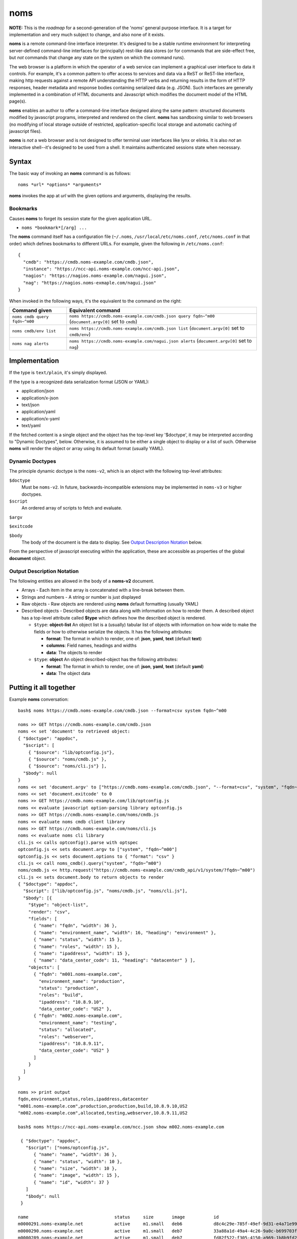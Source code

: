 noms
====

**NOTE:** This is the *roadmap* for a second-generation of the 'noms' general purpose interface. It is a target for implementation and very much subject to change, and also none of it exists.

**noms** is a remote command-line interface interpreter. It's designed to be a stable runtime environment for interpreting server-defined command-line interfaces for (principally) rest-like data stores (or for commands that are side-effect free, but *not* commands that change any state on the system on which the command runs).

The web browser is a platform in which the operator of a web service can implement a graphical user interface to data it controls. For example, it's a common pattern to offer access to services and data via a ReST or ReST-like interface, making http requests against a remote API understanding the HTTP verbs and returning results in the form of HTTP responses, header metadata and response bodies containing serialized data (e.g. JSON). Such interfaces are generally implemented in a combination of HTML documents and Javascript which modifies the document model of the HTML page(s).

**noms** enables an author to offer a command-line interface designed along the same pattern: structured documents modified by javascript programs, interpreted and rendered on the client. **noms** has sandboxing similar to web browsers (no modifying of local storage outside of restricted, application-specific local storage and automatic caching of javascript files).

**noms** is *not* a web browser and is not designed to offer terminal user interfaces like lynx or elinks. It is also *not* an interactive shell--it's designed to be used from a shell. It maintains authenticated sessions state when necessary.

Syntax
------

The basic way of invoking an **noms** command is as follows::

  noms *url* *options* *arguments*

**noms** invokes the app at *url* with the given options and arguments, displaying the results.

Bookmarks
~~~~~~~~~

Causes **noms** to forget its session state for the given application URL.

* ``noms *bookmark*[/arg] ...``

The **noms** command itself has a configuration file (``~/.noms``, ``/usr/local/etc/noms.conf``, ``/etc/noms.conf`` in that order) which defines bookmarks to different URLs. For example, given the following in ``/etc/noms.conf``::

  { 
    "cmdb": "https://cmdb.noms-example.com/cmdb.json",
    "instance": "https://ncc-api.noms-example.com/ncc-api.json",
    "nagios": "https://nagios.noms-example.com/nagui.json",
    "nag": "https://nagios.noms-exmaple.com/nagui.json"
  }

When invoked in the following ways, it's the equivalent to the command on the right:

================================= ==================================================================
Command given                     Equivalent command
================================= ==================================================================
``noms cmdb query fqdn~^m00``     ``noms https://cmdb.noms-example.com/cmdb.json query fqdn~^m00``
                                  (``document.argv[0]`` set to ``cmdb``)
``noms cmdb/env list``            ``noms https://cmdb.noms-example.com/cmdb.json list``
                                  (``document.argv[0]`` set to ``cmdb/env``)
``noms nag alerts``               ``noms https://cmdb.noms-example.com/nagui.json alerts``
                                  (``document.argv[0]`` set to ``nag``)
================================= ==================================================================

Implementation
--------------

If the type is ``text/plain``, it's simply displayed.

If the type is a recognized data serialization format (JSON or YAML):

* application/json
* application/x-json
* text/json
* application/yaml
* application/x-yaml
* text/yaml

If the fetched content is a single object and the object has the top-level key '$doctype', it may be interpreted according to "Dynamic Doctypes", below. Otherwise, it is assumed to be either a single object to display or a list of such. Otherwise **noms** will render the object or array using its default format (usually YAML).

Dynamic Doctypes
~~~~~~~~~~~~~~~~

The principle dynamic doctype is the ``noms-v2``, which is an object with the following top-level attributes:

``$doctype``
  Must be ``noms-v2``. In future, backwards-incompatible extensions may be implemented in ``noms-v3`` or higher doctypes.

``$script``
  An ordered array of scripts to fetch and evaluate.

``$argv``

``$exitcode``

``$body``
  The body of the document is the data to display. See `Output Description Notation`_ below.

From the perspective of javascript executing within the application, these are accessible as properties of the
global **document** object.

Output Description Notation
~~~~~~~~~~~~~~~~~~~~~~~~~~~

The following entities are allowed in the body of a **noms-v2** document.

* Arrays - Each item in the array is concatenated with a line-break between them.
* Strings and numbers - A string or number is just displayed
* Raw objects - Raw objects are rendered using **noms** default formatting (usually YAML)
* Described objects - Described objects are data along with information on how to render them. A described object
  has a top-level attribute called **$type** which defines how the described object is rendered.

  * ``$type``: **object-list** An object list is a (usually) tabular list of objects with information on how
    wide to make the fields or how to otherwise serialize the objects. It has the following attributes:

    * **format**: The format in which to render, one of: **json**, **yaml**, **text** (default **text**)
    * **columns**: Field names, headings and widths
    * **data**: The objects to render

  * ``$type``: **object** An object described-object has the following attributes:

    * **format**: The format in which to render, one of: **json**, **yaml**, **text** (default **yaml**)
    * **data**: The object data

Putting it all together
-----------------------

Example **noms** conversation::

  bash$ noms https://cmdb.noms-example.com/cmdb.json --format=csv system fqdn~^m00

  noms >> GET https://cmdb.noms-example.com/cmdb.json
  noms << set 'document' to retrieved object:
  { "$doctype": "appdoc",
    "$script": [
      { "$source": "lib/optconfig.js"},
      { "$source": "noms/cmdb.js" },
      { "$source": "noms/cli.js"} ],
    "$body": null
  }
  noms << set 'document.argv' to ["https://cmdb.noms-example.com/cmdb.json", "--format=csv", "system", "fqdn~^m00"]
  noms << set 'document.exitcode' to 0
  noms >> GET https://cmdb.noms-example.com/lib/optconfig.js
  noms << evaluate javascript option-parsing library optconfig.js
  noms >> GET https://cmdb.noms-example.com/noms/cmdb.js
  noms << evaluate noms cmdb client library
  noms >> GET https://cmdb.noms-example.com/noms/cli.js
  noms << evaluate noms cli library
  cli.js << calls optconfig().parse with optspec
  optconfig.js << sets document.argv to ["system", "fqdn~^m00"]
  optconfig.js << sets document.options to { "format": "csv" }
  cli.js << call noms_cmdb().query("system", "fqdn~^m00")
  noms/cmdb.js << http.request("https://cmdb.noms-example.com/cmdb_api/v1/system/?fqdn~^m00")
  cli.js << sets document.body to return objects to render
  { "$doctype": "appdoc",
    "$script": ["lib/optconfig.js", "noms/cmdb.js", "noms/cli.js"],
    "$body": [{
      "$type": "object-list",
      "render": "csv",
      "fields": [
        { "name": "fqdn", "width": 36 },
        { "name": "environment_name", "width": 16, "heading": "environment" },
        { "name": "status", "width": 15 },
        { "name": "roles", "width": 15 },
        { "name": "ipaddress", "width": 15 },
        { "name": "data_center_code": 11, "heading": "datacenter" } ],
      "objects": [
        { "fqdn": "m001.noms-example.com",
          "environment_name": "production",
          "status": "production",
          "roles": "build",
          "ipaddress": "10.8.9.10",
          "data_center_code": "US2" },
        { "fqdn": "m002.noms-example.com",
          "environment_name": "testing",
          "status": "allocated",
          "roles": "webserver",
          "ipaddress": "10.8.9.11",
          "data_center_code": "US2" }
        ]
      }
    ]
  }

  noms >> print output
  fqdn,environment,status,roles,ipaddress,datacenter
  "m001.noms-example.com",production,production,build,10.8.9.10,US2
  "m002.noms-example.com",allocated,testing,webserver,10.8.9.11,US2

  bash$ noms https://ncc-api.noms-example.com/ncc.json show m002.noms-example.com

   { "$doctype": "appdoc",
     "$script": ["noms/optconfig.js", 
        { "name": "name", "width": 36 },
        { "name": "status", "width": 10 },
        { "name": "size", "width": 10 },
        { "name": "image", "width": 15 },
        { "name": "id", "width": 37 }
     ]
     "$body": null
   }

  name                                 status     size       image           id                                  
  m0000291.noms-example.net            active     m1.small   deb6            d8c4c29e-785f-49ef-9d31-e4a71e9954fc
  m0000290.noms-example.net            active     m1.small   deb7            33a88a1d-49a4-4c26-9a0c-b699703f5e64
  m0000289.noms-example.net            active     m1.small   deb7            fd82f522-f305-4150-a969-1b8b9fd2d91d
  m0000288.noms-example.net            error      m1.small   deb6            9d7f1c55-5f8f-4f98-9bf8-c1156a0506d2
  m0000287.noms-example.net            active     m1.small   deb6            c4a6310d-4927-4e79-8170-443172eb9a7c
  m0000286.noms-example.net            active     m1.small   centos6.2       88c654b6-77f2-4995-affb-c3a3bac16bd0
  m0000277.noms-example.net            active     m1.small   deb6            e34e4a8f-81ef-42a3-a9c0-40933be7595f

Invoked scripts have access to the following global objects:

* **window** - This has information about the terminal environment in which **noms** is being invoked. It has the following attributes:
  * **height** - Height (if known)
  * **width**  - Width (if known)
  * **isatty** - true if the output stream is a terminal
  * **document** - The document global object
* **document** - The document object is the current document being rendered by **noms**. In addition to the attributes of the document itself, it has the following:
  * **argv** - The arguments being invoked. The first element of this array is the first argument passed to **noms** itself (not the script it ultimately fetches, but how it's invoked, similar to ``$1``
  * **exitcode** - The numeric exit code with which **noms** will exit. Initially 0.

Web 1.0 vs Web 2.0
------------------

Like the "real web", **noms** commands can choose to do some calculation on the server and some on the client: **noms** doesn't care. You can use no ``$script`` tag at all and just calculate the entire document to be rendered in the client (though this currently odoesn't allow for argument interpretation, in the future the arguments may be passed in request headers or **noms** may allow a way for them to show up in a query string or POST request--but **noms** is not really a command-line http client either). This is up to the application designer.

Example Application
-------------------

In the source code repository is an example **noms** application, **dnc** (a "do not call" list).
The following is an example session with **dnc**::

  bash$ noms http://localhost:8787/dnc.json
  Usage:
     noms dnc add <field>=<value> [<field>=<value> [...]]
     noms dnc remove <id>
     noms check { <phone> | <name> }
     noms list
  bash$ noms http://localhost:8787/dnc.json list
  name                 phone               
  Manuela Irwin        (817) 555-0427      
  Ronda Sheppard       (401) 555-0801      
  Leonor Foreman       (401) 555-0428      
  Emma Roman           (317) 555-0589      
  Frieda English       (312) 555-0930      
  Kitty Morton         (804) 555-0618      
  Kathy Mcleod         (607) 555-0052      
  Bettie Wolfe         (843) 555-0523      
  Vanessa Conway       (404) 555-0885      
  Ian Welch            (817) 555-0555      
  10 objects
  bash$ curl http://localhost:8787/dnc.json
  { "$doctype": "noms-v2",
    "$script": [{ "$source": "lib/commands.js" }],
    "$body": [
        "Usage:",
        "   noms dnc add <field>=<value> [<field>=<value> [...]]",
        "   noms dnc remove <id>",
        "   noms check { <phone> | <name> }",
        "   noms list"
    ]
  }
  bash$ curl http://localhost:8787/lib/commands.js
  if (document.argv.length > 1) {
    var command = document.argv[1];
    var xmlhttp = new XMLHttpRequest();

    switch(command) {
    case "list":
        // unimplemented callbacks
        xmlhttp.open("GET", "/dnc", false);
        xmlhttp.send();
        var records = eval('(' + xmlhttp.responseText + ')');
        // Set the 'output' to the format specifier that
        // tells noms to produce an object list output
        document.body = [
            {
                '$type': 'object-list',
                '$columns': [
                    { 'field': 'name', 'width': 20 },
                    { 'field': 'phone', 'width': 20 }
                ],
                '$data': records
            },
            records.length + " objects"
        ];
        break;
    default:
        document.exitcode = 8;
        // need errors and warnings
        document.body = [
            document.argv[0] + ": Unknown command '" + command + "'"
        ];
    }
  }
  bash$ curl http://localhost:8787/files/data.json
  [
  {"id":1,"name":"Manuela Irwin","street":"427 Maple Ln","city":"Arlington, TX  76010","phone":"(817) 555-0427"},
  {"id":2,"name":"Ronda Sheppard","street":"801 New First Rd","city":"Providence, RI  02940","phone":"(401) 555-0801"},
  {"id":3,"name":"Leonor Foreman","street":"428 Willow Rd","city":"Providence, RI  02940","phone":"(401) 555-0428"},
  {"id":4,"name":"Emma Roman","street":"589 Flanty Terr","city":"Anderson, IN  46018","phone":"(317) 555-0589"},
  {"id":5,"name":"Frieda English","street":"930 Stonehedge Blvd","city":"Chicago, IL  60607","phone":"(312) 555-0930"},
  {"id":6,"name":"Kitty Morton","street":"618 Manchester St","city":"Richmond, VA  23232","phone":"(804) 555-0618"},
  {"id":7,"name":"Kathy Mcleod","street":"52 Wommert Ln","city":"Binghamton, NY  13902","phone":"(607) 555-0052"},
  {"id":8,"name":"Bettie Wolfe","street":"523 Sharon Rd","city":"Coward, SC  29530","phone":"(843) 555-0523"},
  {"id":9,"name":"Vanessa Conway","street":"885 Old Pinbrick Dr","city":"Athens, GA  30601","phone":"(404) 555-0885"},
  {"id":10,"name":"Ian Welch","street":"555 Hamlet St","city":"Arlington, TX  76010","phone":"(817) 555-0555"}
  ]

The example application is a very simple sinatra REST API to a data store consisting of a JSON file, and the static files
comprising the Javascript source code and the **noms** application document.
